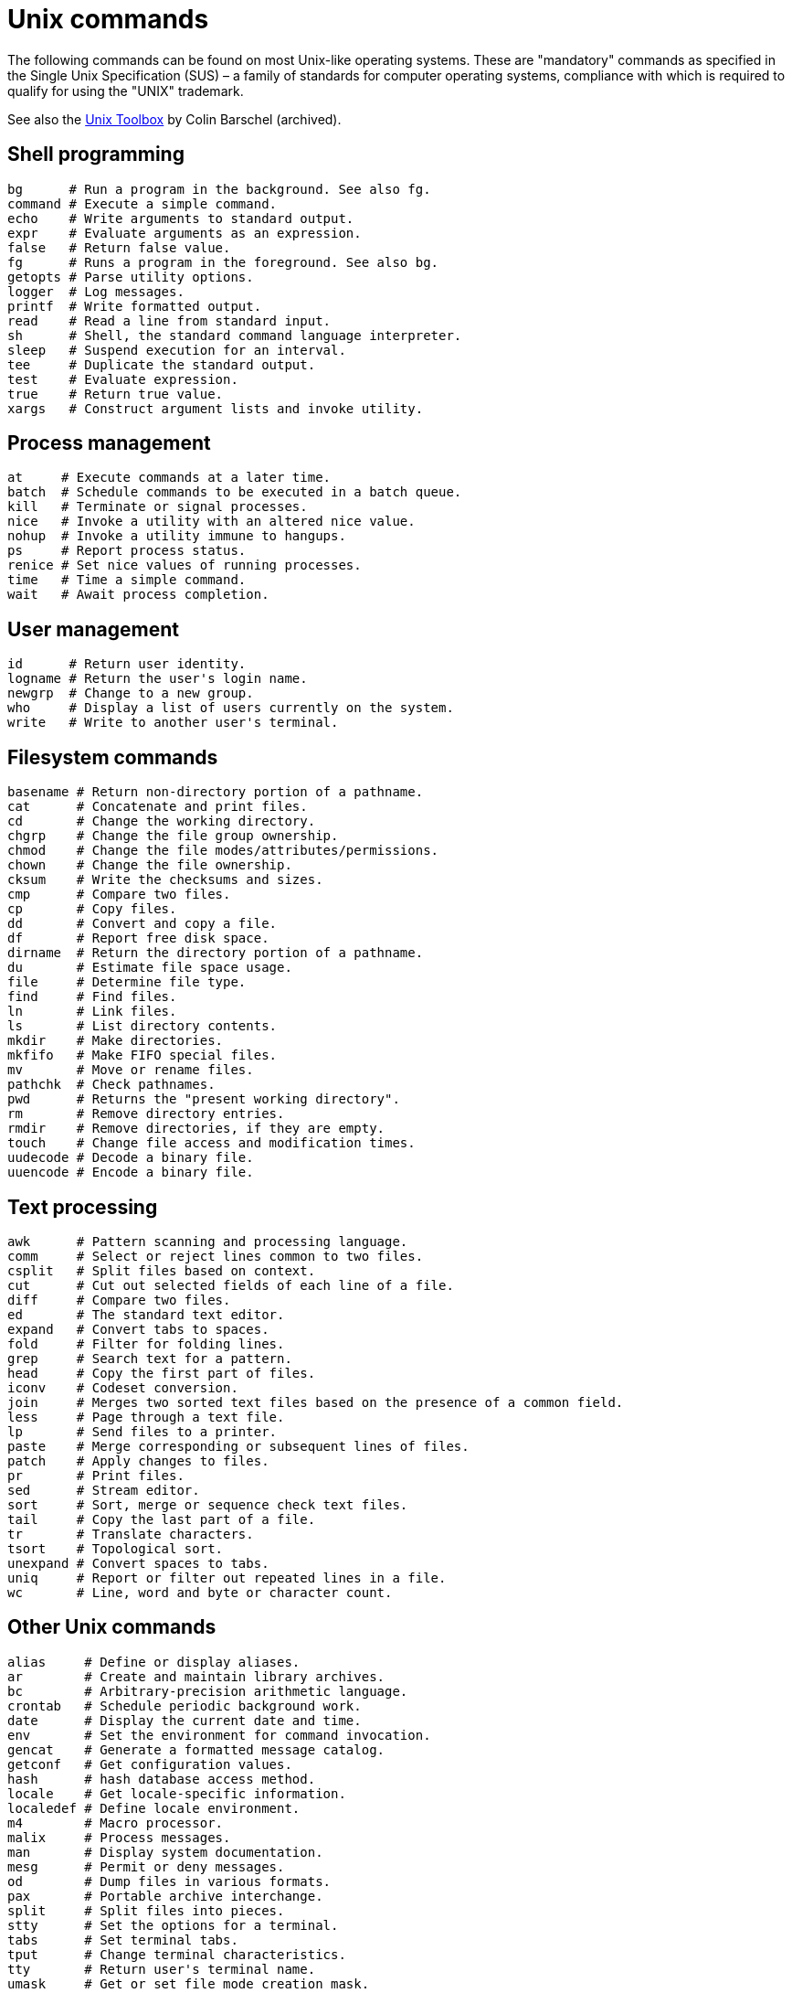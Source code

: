 = Unix commands

The following commands can be found on most Unix-like operating systems. These are "mandatory" commands as specified in the Single Unix Specification (SUS) – a family of standards for computer operating systems, compliance with which is required to qualify for using the "UNIX" trademark.

See also the link:https://archive.org/details/unixtoolbox[Unix Toolbox] by Colin Barschel (archived).

== Shell programming

[source,sh]
----
bg      # Run a program in the background. See also fg.
command # Execute a simple command.
echo    # Write arguments to standard output.
expr    # Evaluate arguments as an expression.
false   # Return false value.
fg      # Runs a program in the foreground. See also bg.
getopts # Parse utility options.
logger  # Log messages.
printf  # Write formatted output.
read    # Read a line from standard input.
sh      # Shell, the standard command language interpreter.
sleep   # Suspend execution for an interval.
tee     # Duplicate the standard output.
test    # Evaluate expression.
true    # Return true value.
xargs   # Construct argument lists and invoke utility.
----

== Process management

[source,sh]
----
at     # Execute commands at a later time.
batch  # Schedule commands to be executed in a batch queue.
kill   # Terminate or signal processes.
nice   # Invoke a utility with an altered nice value.
nohup  # Invoke a utility immune to hangups.
ps     # Report process status.
renice # Set nice values of running processes.
time   # Time a simple command.
wait   # Await process completion.
----

== User management

[source,sh]
----
id      # Return user identity.
logname # Return the user's login name.
newgrp  # Change to a new group.
who     # Display a list of users currently on the system.
write   # Write to another user's terminal.
----

== Filesystem commands

[source,sh]
----
basename # Return non-directory portion of a pathname.
cat      # Concatenate and print files.
cd       # Change the working directory.
chgrp    # Change the file group ownership.
chmod    # Change the file modes/attributes/permissions.
chown    # Change the file ownership.
cksum    # Write the checksums and sizes.
cmp      # Compare two files.
cp       # Copy files.
dd       # Convert and copy a file.
df       # Report free disk space.
dirname  # Return the directory portion of a pathname.
du       # Estimate file space usage.
file     # Determine file type.
find     # Find files.
ln       # Link files.
ls       # List directory contents.
mkdir    # Make directories.
mkfifo   # Make FIFO special files.
mv       # Move or rename files.
pathchk  # Check pathnames.
pwd      # Returns the "present working directory".
rm       # Remove directory entries.
rmdir    # Remove directories, if they are empty.
touch    # Change file access and modification times.
uudecode # Decode a binary file.
uuencode # Encode a binary file.
----

== Text processing

[source,sh]
----
awk      # Pattern scanning and processing language.
comm     # Select or reject lines common to two files.
csplit   # Split files based on context.
cut      # Cut out selected fields of each line of a file.
diff     # Compare two files.
ed       # The standard text editor.
expand   # Convert tabs to spaces.
fold     # Filter for folding lines.
grep     # Search text for a pattern.
head     # Copy the first part of files.
iconv    # Codeset conversion.
join     # Merges two sorted text files based on the presence of a common field.
less     # Page through a text file.
lp       # Send files to a printer.
paste    # Merge corresponding or subsequent lines of files.
patch    # Apply changes to files.
pr       # Print files.
sed      # Stream editor.
sort     # Sort, merge or sequence check text files.
tail     # Copy the last part of a file.
tr       # Translate characters.
tsort    # Topological sort.
unexpand # Convert spaces to tabs.
uniq     # Report or filter out repeated lines in a file.
wc       # Line, word and byte or character count.
----

== Other Unix commands

[source,sh]
----
alias     # Define or display aliases.
ar        # Create and maintain library archives.
bc        # Arbitrary-precision arithmetic language.
crontab   # Schedule periodic background work.
date      # Display the current date and time.
env       # Set the environment for command invocation.
gencat    # Generate a formatted message catalog.
getconf   # Get configuration values.
hash      # hash database access method.
locale    # Get locale-specific information.
localedef # Define locale environment.
m4        # Macro processor.
malix     # Process messages.
man       # Display system documentation.
mesg      # Permit or deny messages.
od        # Dump files in various formats.
pax       # Portable archive interchange.
split     # Split files into pieces.
stty      # Set the options for a terminal.
tabs      # Set terminal tabs.
tput      # Change terminal characteristics.
tty       # Return user's terminal name.
umask     # Get or set file mode creation mask.
unalias   # Remove alias definitions.
uname     # Return system name.
----

****
To find out more about any Unix command or program, view its man pages with the command `man <command>`. In addition, most commands accept the `--help` option, which will output a short summary of their available arguments.

[source]
----
grep --help
----
****
